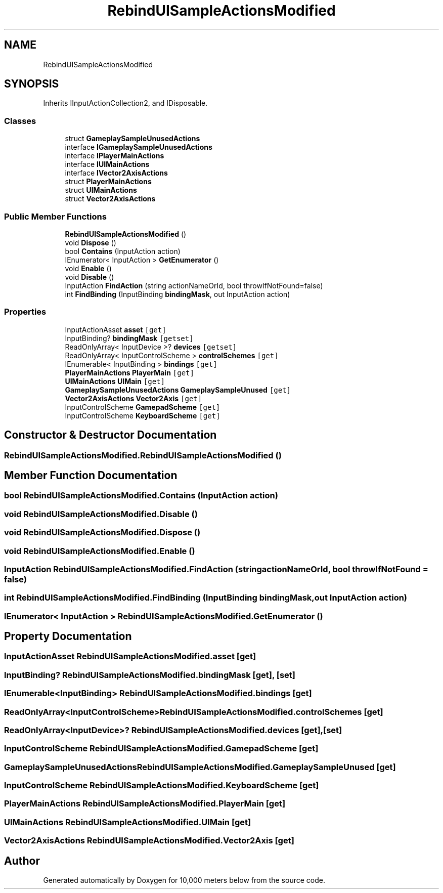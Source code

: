 .TH "RebindUISampleActionsModified" 3 "Sun Dec 12 2021" "10,000 meters below" \" -*- nroff -*-
.ad l
.nh
.SH NAME
RebindUISampleActionsModified
.SH SYNOPSIS
.br
.PP
.PP
Inherits IInputActionCollection2, and IDisposable\&.
.SS "Classes"

.in +1c
.ti -1c
.RI "struct \fBGameplaySampleUnusedActions\fP"
.br
.ti -1c
.RI "interface \fBIGameplaySampleUnusedActions\fP"
.br
.ti -1c
.RI "interface \fBIPlayerMainActions\fP"
.br
.ti -1c
.RI "interface \fBIUIMainActions\fP"
.br
.ti -1c
.RI "interface \fBIVector2AxisActions\fP"
.br
.ti -1c
.RI "struct \fBPlayerMainActions\fP"
.br
.ti -1c
.RI "struct \fBUIMainActions\fP"
.br
.ti -1c
.RI "struct \fBVector2AxisActions\fP"
.br
.in -1c
.SS "Public Member Functions"

.in +1c
.ti -1c
.RI "\fBRebindUISampleActionsModified\fP ()"
.br
.ti -1c
.RI "void \fBDispose\fP ()"
.br
.ti -1c
.RI "bool \fBContains\fP (InputAction action)"
.br
.ti -1c
.RI "IEnumerator< InputAction > \fBGetEnumerator\fP ()"
.br
.ti -1c
.RI "void \fBEnable\fP ()"
.br
.ti -1c
.RI "void \fBDisable\fP ()"
.br
.ti -1c
.RI "InputAction \fBFindAction\fP (string actionNameOrId, bool throwIfNotFound=false)"
.br
.ti -1c
.RI "int \fBFindBinding\fP (InputBinding \fBbindingMask\fP, out InputAction action)"
.br
.in -1c
.SS "Properties"

.in +1c
.ti -1c
.RI "InputActionAsset \fBasset\fP\fC [get]\fP"
.br
.ti -1c
.RI "InputBinding? \fBbindingMask\fP\fC [getset]\fP"
.br
.ti -1c
.RI "ReadOnlyArray< InputDevice >? \fBdevices\fP\fC [getset]\fP"
.br
.ti -1c
.RI "ReadOnlyArray< InputControlScheme > \fBcontrolSchemes\fP\fC [get]\fP"
.br
.ti -1c
.RI "IEnumerable< InputBinding > \fBbindings\fP\fC [get]\fP"
.br
.ti -1c
.RI "\fBPlayerMainActions\fP \fBPlayerMain\fP\fC [get]\fP"
.br
.ti -1c
.RI "\fBUIMainActions\fP \fBUIMain\fP\fC [get]\fP"
.br
.ti -1c
.RI "\fBGameplaySampleUnusedActions\fP \fBGameplaySampleUnused\fP\fC [get]\fP"
.br
.ti -1c
.RI "\fBVector2AxisActions\fP \fBVector2Axis\fP\fC [get]\fP"
.br
.ti -1c
.RI "InputControlScheme \fBGamepadScheme\fP\fC [get]\fP"
.br
.ti -1c
.RI "InputControlScheme \fBKeyboardScheme\fP\fC [get]\fP"
.br
.in -1c
.SH "Constructor & Destructor Documentation"
.PP 
.SS "RebindUISampleActionsModified\&.RebindUISampleActionsModified ()"

.SH "Member Function Documentation"
.PP 
.SS "bool RebindUISampleActionsModified\&.Contains (InputAction action)"

.SS "void RebindUISampleActionsModified\&.Disable ()"

.SS "void RebindUISampleActionsModified\&.Dispose ()"

.SS "void RebindUISampleActionsModified\&.Enable ()"

.SS "InputAction RebindUISampleActionsModified\&.FindAction (string actionNameOrId, bool throwIfNotFound = \fCfalse\fP)"

.SS "int RebindUISampleActionsModified\&.FindBinding (InputBinding bindingMask, out InputAction action)"

.SS "IEnumerator< InputAction > RebindUISampleActionsModified\&.GetEnumerator ()"

.SH "Property Documentation"
.PP 
.SS "InputActionAsset RebindUISampleActionsModified\&.asset\fC [get]\fP"

.SS "InputBinding? RebindUISampleActionsModified\&.bindingMask\fC [get]\fP, \fC [set]\fP"

.SS "IEnumerable<InputBinding> RebindUISampleActionsModified\&.bindings\fC [get]\fP"

.SS "ReadOnlyArray<InputControlScheme> RebindUISampleActionsModified\&.controlSchemes\fC [get]\fP"

.SS "ReadOnlyArray<InputDevice>? RebindUISampleActionsModified\&.devices\fC [get]\fP, \fC [set]\fP"

.SS "InputControlScheme RebindUISampleActionsModified\&.GamepadScheme\fC [get]\fP"

.SS "\fBGameplaySampleUnusedActions\fP RebindUISampleActionsModified\&.GameplaySampleUnused\fC [get]\fP"

.SS "InputControlScheme RebindUISampleActionsModified\&.KeyboardScheme\fC [get]\fP"

.SS "\fBPlayerMainActions\fP RebindUISampleActionsModified\&.PlayerMain\fC [get]\fP"

.SS "\fBUIMainActions\fP RebindUISampleActionsModified\&.UIMain\fC [get]\fP"

.SS "\fBVector2AxisActions\fP RebindUISampleActionsModified\&.Vector2Axis\fC [get]\fP"


.SH "Author"
.PP 
Generated automatically by Doxygen for 10,000 meters below from the source code\&.
